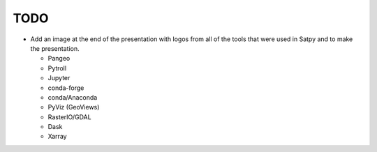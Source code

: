 TODO
====

* Add an image at the end of the presentation with logos from all of the
  tools that were used in Satpy and to make the presentation.

  * Pangeo
  * Pytroll
  * Jupyter
  * conda-forge
  * conda/Anaconda
  * PyViz (GeoViews)
  * RasterIO/GDAL
  * Dask
  * Xarray